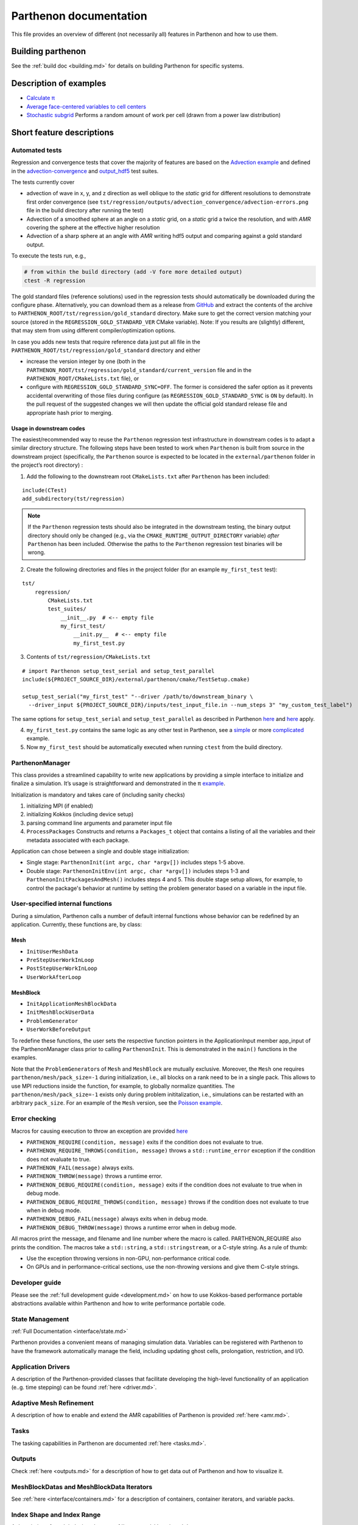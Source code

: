 Parthenon documentation
=======================

This file provides an overview of different (not necessarily all)
features in Parthenon and how to use them.

Building parthenon
------------------

See the :ref:`build doc <building.md>` for details on building Parthenon
for specific systems.

Description of examples
-----------------------

-  `Calculate π <https://github.com/parthenon-hpc-lab/parthenon/blob/develop/example/calculate_pi>`_
-  `Average face-centered variables to cell
   centers <https://github.com/parthenon-hpc-lab/parthenon/blob/develop/example/face_fields>`_
-  `Stochastic subgrid <https://github.com/parthenon-hpc-lab/parthenon/blob/develop/example/stochastic_subgrid>`_ Performs a
   random amount of work per cell (drawn from a power law distribution)

Short feature descriptions
--------------------------

Automated tests
~~~~~~~~~~~~~~~

Regression and convergence tests that cover the majority of features are
based on the `Advection example <https://github.com/parthenon-hpc-lab/parthenon/blob/develop/example/advection-example>`__ and
defined in the
`advection-convergence <https://github.com/parthenon-hpc-lab/parthenon/blob/develop/tst/regression/test_suites/advection_convergence>`__
and `output_hdf5 <https://github.com/parthenon-hpc-lab/parthenon/blob/develop/tst/regression/test_suites/output_hdf5>`__ test
suites.

The tests currently cover

- advection of wave in x, y, and z direction
  as well oblique to the *static* grid for different resolutions to
  demonstrate first order convergence (see
  ``tst/regression/outputs/advection_convergence/advection-errors.png``
  file in the build directory after running the test)
- Advection of a smoothed sphere at an angle on a *static* grid, on a *static* grid a
  twice the resolution, and with *AMR* covering the sphere at the
  effective higher resolution
- Advection of a sharp sphere at an angle
  with *AMR* writing hdf5 output and comparing against a gold standard output.

To execute the tests run, e.g.,

.. code:: bash

   # from within the build directory (add -V fore more detailed output)
   ctest -R regression

The gold standard files (reference solutions) used in the regression
tests should automatically be downloaded during the configure phase.
Alternatively, you can download them as a release from
`GitHub <https://github.com/parthenon-hpc-lab/parthenon/releases/>`__ and extract the
contents of the archive to
``PARTHENON_ROOT/tst/regression/gold_standard`` directory. Make sure to
get the correct version matching your source (stored in the
``REGRESSION_GOLD_STANDARD_VER`` CMake variable). Note: If you results
are (slightly) different, that may stem from using different
compiler/optimization options.

In case you adds new tests that require reference data just put all file
in the ``PARTHENON_ROOT/tst/regression/gold_standard`` directory and
either

- increase the version integer by one (both in the
  ``PARTHENON_ROOT/tst/regression/gold_standard/current_version`` file and
  in the ``PARTHENON_ROOT/CMakeLists.txt`` file), or
- configure with
  ``REGRESSION_GOLD_STANDARD_SYNC=OFF``. The former is considered the
  safer option as it prevents accidental overwriting of those files during
  configure (as ``REGRESSION_GOLD_STANDARD_SYNC`` is ``ON`` by default).
  In the pull request of the suggested changes we will then update the
  official gold standard release file and appropriate hash prior to
  merging.

Usage in downstream codes
^^^^^^^^^^^^^^^^^^^^^^^^^

The easiest/recommended way to reuse the ``Parthenon`` regression test
infrastructure in downstream codes is to adapt a similar directory
structure. The following steps have been tested to work when
``Parthenon`` is built from source in the downstream project
(specifically, the ``Parthenon`` source is expected to be located in the
``external/parthenon`` folder in the project’s root directory) :

1. Add the following to the downstream root ``CMakeLists.txt`` after
   ``Parthenon`` has been included:

::

   include(CTest)
   add_subdirectory(tst/regression)

.. note::
   If the ``Parthenon`` regression tests should also be integrated
   in the downstream testing, the binary output directory should only be
   changed (e.g., via the ``CMAKE_RUNTIME_OUTPUT_DIRECTORY`` variable)
   *after* ``Parthenon`` has been included. Otherwise the paths to the
   ``Parthenon`` regression test binaries will be wrong.

2. Create the following directories and files in the project folder (for an example
   ``my_first_test`` test):

::

   tst/
       regression/
           CMakeLists.txt
           test_suites/
               __init__.py  # <-- empty file
               my_first_test/
                   __init.py__  # <-- empty file
                   my_first_test.py

3. Contents of ``tst/regression/CMakeLists.txt``

::


   # import Parthenon setup_test_serial and setup_test_parallel
   include(${PROJECT_SOURCE_DIR}/external/parthenon/cmake/TestSetup.cmake)

   setup_test_serial("my_first_test" "--driver /path/to/downstream_binary \
     --driver_input ${PROJECT_SOURCE_DIR}/inputs/test_input_file.in --num_steps 3" "my_custom_test_label")

The same options for ``setup_test_serial`` and ``setup_test_parallel``
as described in Parthenon `here <https://github.com/parthenon-hpc-lab/parthenon/blob/develop/tst/regression/CMakeLists.txt>`__
and `here <https://github.com/parthenon-hpc-lab/parthenon/blob/develop/cmake/TestSetup.cmake>`__ apply.

4. ``my_first_test.py`` contains the same logic as any other test in Parthenon, see a
   `simple <https://github.com/parthenon-hpc-lab/parthenon/blob/develop/tst/egression/test_suites/advection_outflow/advection_outflow.py>`__
   or more
   `complicated <https://github.com/parthenon-hpc-lab/parthenon/blob/develop/tst/egression/test_suites/advection_outflow/advection_outflow.py>`__
   example.

5. Now ``my_first_test`` should be automatically executed when
   running ``ctest`` from the build directory.

ParthenonManager
~~~~~~~~~~~~~~~~

This class provides a streamlined capability to write new applications
by providing a simple interface to initialize and finalize a simulation.
It’s usage is straightforward and demonstrated in the π
`example <https://github.com/parthenon-hpc-lab/parthenon/blob/develop/example/calculate_pi/calculate_pi.cpp>`__.

Initialization is mandatory and takes care of (including sanity checks)

1. initializing MPI (if enabled)
2. initializing Kokkos (including device setup)
3. parsing command line arguments and parameter input file
4. ``ProcessPackages`` Constructs and returns a ``Packages_t`` object
   that contains a listing of all the variables and their metadata
   associated with each package.

Application can chose between a single and double stage initialization:

- Single stage: ``ParthenonInit(int argc, char *argv[])`` includes steps 1-5 above.
- Double stage: ``ParthenonInitEnv(int argc, char *argv[])``
  includes steps 1-3 and ``ParthenonInitPackagesAndMesh()`` includes steps
  4 and 5. This double stage setup allows, for example, to control the
  package's behavior at runtime by setting the problem generator based on
  a variable in the input file.

User-specified internal functions
~~~~~~~~~~~~~~~~~~~~~~~~~~~~~~~~~

During a simulation, Parthenon calls a number of default internal
functions whose behavior can be redefined by an application. Currently,
these functions are, by class:

Mesh
^^^^

-  ``InitUserMeshData``
-  ``PreStepUserWorkInLoop``
-  ``PostStepUserWorkInLoop``
-  ``UserWorkAfterLoop``

MeshBlock
^^^^^^^^^

-  ``InitApplicationMeshBlockData``
-  ``InitMeshBlockUserData``
-  ``ProblemGenerator``
-  ``UserWorkBeforeOutput``

To redefine these functions, the user sets the respective function
pointers in the ApplicationInput member app_input of the
ParthenonManager class prior to calling ``ParthenonInit``. This is
demonstrated in the ``main()`` functions in the examples.

Note that the ``ProblemGenerator``\ s of ``Mesh`` and ``MeshBlock`` are
mutually exclusive. Moreover, the ``Mesh`` one requires
``parthenon/mesh/pack_size=-1`` during initialization, i.e., all blocks
on a rank need to be in a single pack. This allows to use MPI reductions
inside the function, for example, to globally normalize quantities. The
``parthenon/mesh/pack_size=-1`` exists only during problem
inititalization, i.e., simulations can be restarted with an arbitrary
``pack_size``. For an example of the ``Mesh`` version, see the `Poisson
example <https://github.com/parthenon-hpc-lab/parthenon/blob/develop/example/poisson/parthenon_app_inputs.cpp>`__.

Error checking
~~~~~~~~~~~~~~

Macros for causing execution to throw an exception are provided
`here <https://github.com/parthenon-hpc-lab/parthenon/blob/develop/src/utils/error_checking.hpp>`__

- ``PARTHENON_REQUIRE(condition, message)`` exits if the condition does not evaluate to true.
- ``PARTHENON_REQUIRE_THROWS(condition, message)`` throws a ``std::runtime_error`` exception if the condition does not evaluate to true.
- ``PARTHENON_FAIL(message)`` always exits.
- ``PARTHENON_THROW(message)`` throws a runtime error.
- ``PARTHENON_DEBUG_REQUIRE(condition, message)`` exits if the condition does not evaluate to true when in debug mode.
- ``PARTHENON_DEBUG_REQUIRE_THROWS(condition, message)`` throws if the condition does not evaluate to true when in debug mode.
- ``PARTHENON_DEBUG_FAIL(message)`` always exits when in debug mode.
- ``PARTHENON_DEBUG_THROW(message)`` throws a runtime error when in debug mode.

All macros print the message, and filename and line number where the
macro is called. PARTHENON_REQUIRE also prints the condition. The macros
take a ``std::string``, a ``std::stringstream``, or a C-style string. As
a rule of thumb:

- Use the exception throwing versions in non-GPU,
  non-performance critical code.
- On GPUs and in performance-critical
  sections, use the non-throwing versions and give them C-style strings.

Developer guide
~~~~~~~~~~~~~~~

Please see the :ref:`full development guide <development.md>` on how to use
Kokkos-based performance portable abstractions available within
Parthenon and how to write performance portable code.

State Management
~~~~~~~~~~~~~~~~

:ref:`Full Documentation <interface/state.md>`

Parthenon provides a convenient means of managing simulation data.
Variables can be registered with Parthenon to have the framework
automatically manage the field, including updating ghost cells,
prolongation, restriction, and I/O.

Application Drivers
~~~~~~~~~~~~~~~~~~~

A description of the Parthenon-provided classes that facilitate
developing the high-level functionality of an application (e..g. time
stepping) can be found :ref:`here <driver.md>`.

Adaptive Mesh Refinement
~~~~~~~~~~~~~~~~~~~~~~~~

A description of how to enable and extend the AMR capabilities of
Parthenon is provided :ref:`here <amr.md>`.

Tasks
~~~~~

The tasking capabilities in Parthenon are documented
:ref:`here <tasks.md>`.

Outputs
~~~~~~~

Check :ref:`here <outputs.md>` for a description of how to get data out of
Parthenon and how to visualize it.

MeshBlockDatas and MeshBlockData Iterators
~~~~~~~~~~~~~~~~~~~~~~~~~~~~~~~~~~~~~~~~~~

See :ref:`here <interface/containers.md>` for a description of containers,
container iterators, and variable packs.

Index Shape and Index Range
~~~~~~~~~~~~~~~~~~~~~~~~~~~

A description of mesh indexing classes :ref:`here <mesh/domain.md>`.

Coordinates
~~~~~~~~~~~

Accessing coordinate information on each block is described
:ref:`here <coordinates.md>`. Currently only uniform Cartesian coordinates
are supported in Parthenon but uniform Spherical and cylindrical
coordinates specified at compile time are forthcoming.

Input file parameter
~~~~~~~~~~~~~~~~~~~~

An overview of input file parameters :ref:`here <inputs.md>`

Note that all parameters can be overridden (or new parameters added)
through the command line by appending the parameters to the launch
command. For example, the ``refine_tol`` parameter in the
``<parthenon/refinement0>`` block in the input file can be changed by
appending ``parthenon/refinement0/refine_tol=my_new_value`` to the
launch command (e.g.,
``srun ./myapp -i my_input.file parthenon/refinement0/refine_tol=my_new_value``).
This similarly applies to simulations that are restarted.

Global reductions
~~~~~~~~~~~~~~~~~

Global reductions are a common need for downstream applications and can
be accomplished within Parthenon’s task-based execution as described
:ref:`here <reductions.md>`.

Solvers
~~~~~~~

Solvers are still a work in progress in Parthenon, but some basic
building blocks are described :ref:`here <solvers.md>`.
